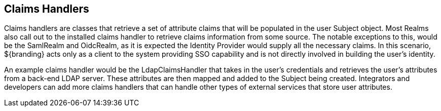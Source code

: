 :title: Claims Handlers
:type: subSecurityFramework
:status: published
:parent: Realms
:children: Security LDAP Claims Handler
:order: 00
:summary: Claims Handlers.

== {title}

Claims handlers are classes that retrieve a set of attribute claims that will be populated in the user Subject object.
Most Realms also call out to the installed claims handler to retrieve claims information from some source.
The notable exceptions to this, would be the SamlRealm and OidcRealm, as it is expected the Identity Provider would supply all the necessary claims.
In this scenario, ${branding} acts only as a client to the system providing SSO capability and is not directly involved in building the user's identity.

An example claims handler would be the LdapClaimsHandler that takes in the user's credentials and retrieves the user's attributes from a back-end LDAP server.
These attributes are then mapped and added to the Subject being created.
Integrators and developers can add more claims handlers that can handle other types of external services that store user attributes.
